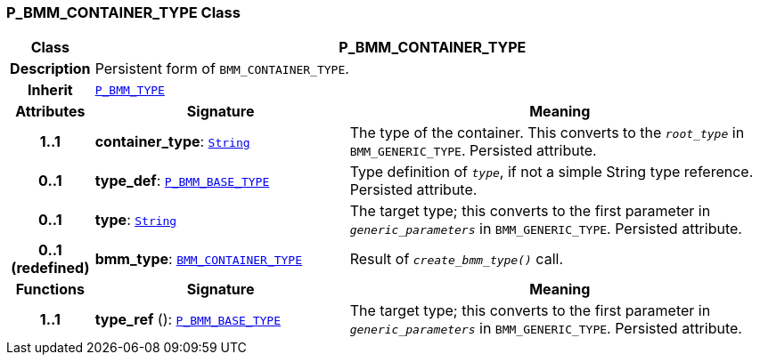 === P_BMM_CONTAINER_TYPE Class

[cols="^1,3,5"]
|===
h|*Class*
2+^h|*P_BMM_CONTAINER_TYPE*

h|*Description*
2+a|Persistent form of `BMM_CONTAINER_TYPE`.

h|*Inherit*
2+|`<<_p_bmm_type_class,P_BMM_TYPE>>`

h|*Attributes*
^h|*Signature*
^h|*Meaning*

h|*1..1*
|*container_type*: `link:/releases/BASE/{base_release}/foundation_types.html#_string_class[String^]`
a|The type of the container. This converts to the `_root_type_` in `BMM_GENERIC_TYPE`. Persisted attribute.

h|*0..1*
|*type_def*: `<<_p_bmm_base_type_class,P_BMM_BASE_TYPE>>`
a|Type definition of `_type_`, if not a simple String type reference. Persisted attribute.

h|*0..1*
|*type*: `link:/releases/BASE/{base_release}/foundation_types.html#_string_class[String^]`
a|The target type; this converts to the first parameter in `_generic_parameters_` in `BMM_GENERIC_TYPE`. Persisted attribute.

h|*0..1 +
(redefined)*
|*bmm_type*: `link:/releases/LANG/{lang_release}/bmm.html#_bmm_container_type_class[BMM_CONTAINER_TYPE^]`
a|Result of `_create_bmm_type()_` call.
h|*Functions*
^h|*Signature*
^h|*Meaning*

h|*1..1*
|*type_ref* (): `<<_p_bmm_base_type_class,P_BMM_BASE_TYPE>>`
a|The target type; this converts to the first parameter in `_generic_parameters_` in `BMM_GENERIC_TYPE`. Persisted attribute.
|===
